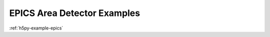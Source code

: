 .. index:: !EPICS; examples

EPICS Area Detector Examples
############################

:ref:`h5py-example-epics`